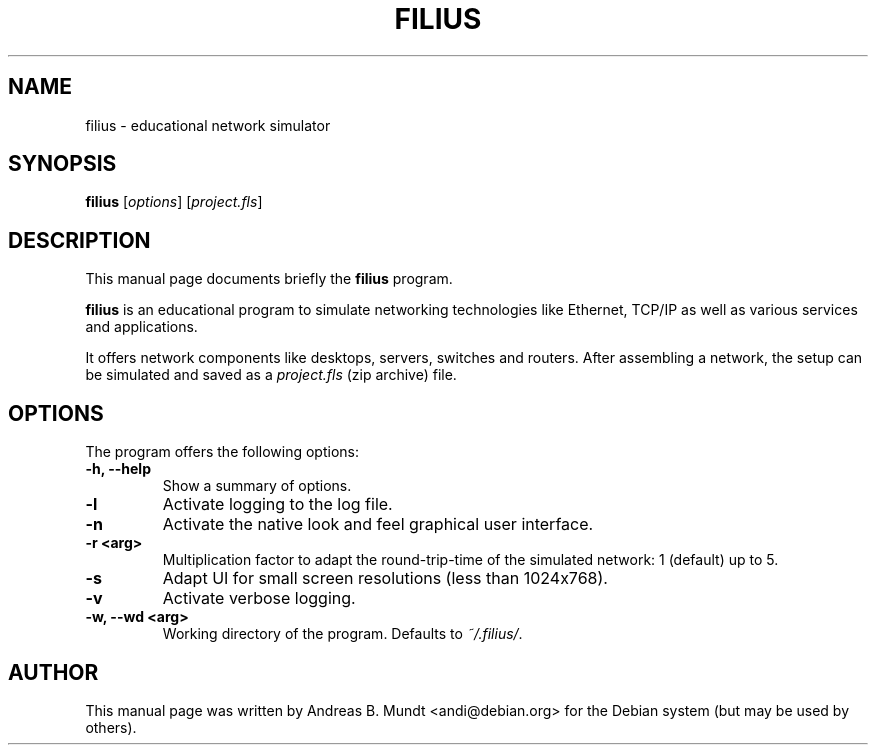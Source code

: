 .\"                                      Hey, EMACS: -*- nroff -*-
.\" (C) Copyright 2023 Andreas B. Mundt <andi@debian.org>,
.\"
.\" First parameter, NAME, should be all caps
.\" Second parameter, SECTION, should be 1-8, maybe w/ subsection
.\" other parameters are allowed: see man(7), man(1)
.TH FILIUS "1"  "July 2023" "" "User Commands"
.\" Please adjust this date whenever revising the manpage.
.\"
.\" Some roff macros, for reference:
.\" .nh        disable hyphenation
.\" .hy        enable hyphenation
.\" .ad l      left justify
.\" .ad b      justify to both left and right margins
.\" .nf        disable filling
.\" .fi        enable filling
.\" .br        insert line break
.\" .sp <n>    insert n+1 empty lines
.\" for manpage-specific macros, see man(7)
.SH NAME
filius \- educational network simulator
.SH SYNOPSIS
.B filius
.RI [ options ]
.RI [ project.fls ]
.SH DESCRIPTION
This manual page documents briefly the
.B filius
program.
.PP
.\" TeX users may be more comfortable with the \fB<whatever>\fP and
.\" \fI<whatever>\fP escape sequences to invode bold face and italics,
.\" respectively.
.B filius
is an educational program to simulate networking technologies
like Ethernet, TCP/IP as well as various services and applications.

It offers network components like desktops, servers, switches and
routers.  After assembling a network, the setup can be simulated and
saved as a
.I project.fls
(zip archive) file.
.SH OPTIONS
The program offers the following options:
.TP
.B \-h, \-\-help
Show a summary of options.
.TP
.B \-l
Activate logging to the log file.
.TP
.B \-n
Activate the native look and feel graphical user interface.
.TP
.B \-r <arg>
Multiplication factor to adapt the round-trip-time of the simulated network: 1 (default) up to 5.
.TP
.B \-s
Adapt UI for small screen resolutions (less than 1024x768).
.TP
.B \-v
Activate verbose logging.
.TP
.B \-w, \-\-wd <arg>
Working directory of the program.  Defaults to
.IR ~/.filius/ .
.br
.SH AUTHOR
This manual page was written by Andreas B. Mundt <andi@debian.org> for
the Debian system (but may be used by others).
